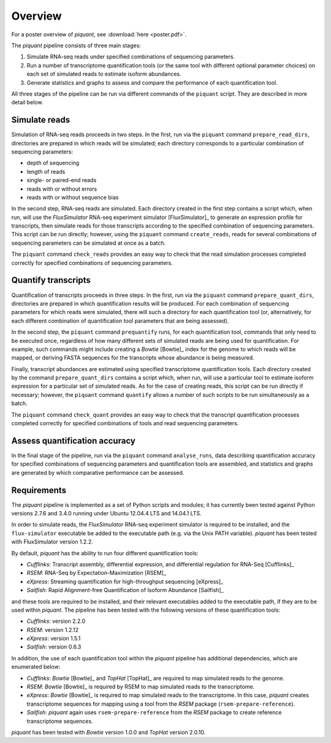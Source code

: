 Overview
========

For a poster overview of *piquant*, see :download:`here <poster.pdf>`.

The *piquant* pipeline consists of three main stages:

#. Simulate RNA-seq reads under specified combinations of sequencing parameters.
#. Run a number of transcriptome quantification tools (or the same tool with different optional parameter choices) on each set of simulated reads to estimate isoform abundances.
#. Generate statistics and graphs to assess and compare the performance of each quantification tool.

All three stages of the pipeline can be run via different commands of the ``piquant`` script. They are described in more detail below.

Simulate reads
--------------

Simulation of RNA-seq reads proceeds in two steps. In the first, run via the ``piquant`` command ``prepare_read_dirs``, directories are prepared in which reads will be simulated; each directory corresponds to a particular combination of sequencing parameters:

* depth of sequencing
* length of reads
* single- or paired-end reads
* reads with or without errors
* reads with or without sequence bias

In the second step, RNA-seq reads are simulated. Each directory created in the first step contains a script which, when run, will use the *FluxSimulator* RNA-seq experiment simulator [FluxSimulator]_ to generate an expression profile for transcripts, then simulate reads for those transcripts according to the specified combination of sequencing parameters. This script can be run directly; however, using the ``piquant`` command ``create_reads``, reads for several combinations of sequencing parameters can be simulated at once as a batch.

The ``piquant`` command ``check_reads`` provides an easy way to check that the read simulation processes completed correctly for specified combinations of sequencing parameters.

Quantify transcripts
--------------------

Quantification of transcripts proceeds in three steps. In the first, run via the ``piquant`` command ``prepare_quant_dirs``, directories are prepared in which quantification results will be produced. For each combination of sequencing parameters for which reads were simulated, there will such a directory for each quantification tool (or, alternatively, for each different combination of quantification tool parameters that are being assessed).

In the second step, the ``piquant`` command ``prequantify`` runs, for each quantification tool, commands that only need to be executed once, regardless of how many different sets of simulated reads are being used for quantification. For example, such commands might include creating a *Bowtie* [Bowtie]_ index for the genome to which reads will be mapped, or deriving FASTA sequences for the transcripts whose abundance is being measured.

Finally, transcript abundances are estimated using specified transcriptome quantification tools. Each directory created by the command ``prepare_quant_dirs`` contains a script which, when run, will use a particular tool to estimate isoform expression for a particular set of simulated reads. As for the case of creating reads, this script can be run directly if necessary; however, the ``piquant`` command ``quantify`` allows a number of such scripts to be run simultaneously as a batch.

The ``piquant`` command ``check_quant`` provides an easy way to check that the transcript quantification processes completed correctly for specified combinations of tools and read sequencing parameters.

Assess quantification accuracy
------------------------------

In the final stage of the pipeline, run via the ``piquant`` command ``analyse_runs``, data describing quantification accuracy for specified combinations of sequencing parameters and quantification tools are assembled, and statistics and graphs are generated by which comparative performance can be assessed.

Requirements
------------

The *piquant* pipeline is implemented as a set of Python scripts and modules; it has currently been tested against Python versions 2.7.6 and 3.4.0 running under Ubuntu 12.04.4 LTS and 14.04.1 LTS.

In order to simulate reads, the *FluxSimulator* RNA-seq experiment simulator is required to be installed, and the ``flux-simulator`` executable be added to the executable path (e.g. via the Unix PATH variable). *piquant* has been tested with FluxSimulator version 1.2.2.

By default, *piquant* has the ability to run four different quantification tools:

* *Cufflinks*: Transcript assembly, differential expression, and differential regulation for RNA-Seq [Cufflinks]_
* *RSEM*: RNA-Seq by Expectation-Maximization [RSEM]_
* *eXpress*: Streaming quantification for high-throughput sequencing [eXpress]_
* *Sailfish*: Rapid Alignment-free Quantification of Isoform Abundance [Sailfish]_

and these tools are required to be installed, and their relevant executables added to the executable path, if they are to be used within *piquant*. The pipeline has been tested with the following versions of these quantification tools:

* *Cufflinks*: version 2.2.0
* *RSEM*: version 1.2.12
* *eXpress*: version 1.5.1
* *Sailfish*: version 0.6.3

In addition, the use of each quantification tool within the *piquant* pipeline has additional dependencies, which are enumerated below:

* *Cufflinks*: *Bowtie* [Bowtie]_ and *TopHat* [TopHat]_ are required to map simulated reads to the genome. 
* *RSEM*: *Bowtie* [Bowtie]_ is required by RSEM to map simulated reads to the transcriptome.
* *eXpress*: *Bowtie* [Bowtie]_ is required to map simulated reads to the transcriptome. In this case, *piquant* creates transcriptome sequences for mapping using a tool from the *RSEM* package (``rsem-prepare-reference``).
* *Sailfish*: *piquant* again uses ``rsem-prepare-reference`` from the *RSEM* package to create reference transcriptome sequences.

*piquant* has been tested with *Bowtie* version 1.0.0 and *TopHat* version 2.0.10.
